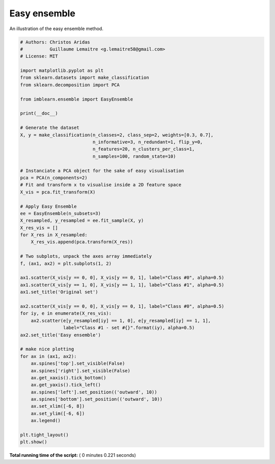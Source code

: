 

.. _sphx_glr_auto_examples_ensemble_plot_easy_ensemble.py:


=============
Easy ensemble
=============

An illustration of the easy ensemble method.





.. image:: /auto_examples/ensemble/images/sphx_glr_plot_easy_ensemble_001.png
    :align: center





.. code-block:: python


    # Authors: Christos Aridas
    #          Guillaume Lemaitre <g.lemaitre58@gmail.com>
    # License: MIT

    import matplotlib.pyplot as plt
    from sklearn.datasets import make_classification
    from sklearn.decomposition import PCA

    from imblearn.ensemble import EasyEnsemble

    print(__doc__)

    # Generate the dataset
    X, y = make_classification(n_classes=2, class_sep=2, weights=[0.3, 0.7],
                               n_informative=3, n_redundant=1, flip_y=0,
                               n_features=20, n_clusters_per_class=1,
                               n_samples=100, random_state=10)

    # Instanciate a PCA object for the sake of easy visualisation
    pca = PCA(n_components=2)
    # Fit and transform x to visualise inside a 2D feature space
    X_vis = pca.fit_transform(X)

    # Apply Easy Ensemble
    ee = EasyEnsemble(n_subsets=3)
    X_resampled, y_resampled = ee.fit_sample(X, y)
    X_res_vis = []
    for X_res in X_resampled:
        X_res_vis.append(pca.transform(X_res))

    # Two subplots, unpack the axes array immediately
    f, (ax1, ax2) = plt.subplots(1, 2)

    ax1.scatter(X_vis[y == 0, 0], X_vis[y == 0, 1], label="Class #0", alpha=0.5)
    ax1.scatter(X_vis[y == 1, 0], X_vis[y == 1, 1], label="Class #1", alpha=0.5)
    ax1.set_title('Original set')

    ax2.scatter(X_vis[y == 0, 0], X_vis[y == 0, 1], label="Class #0", alpha=0.5)
    for iy, e in enumerate(X_res_vis):
        ax2.scatter(e[y_resampled[iy] == 1, 0], e[y_resampled[iy] == 1, 1],
                    label="Class #1 - set #{}".format(iy), alpha=0.5)
    ax2.set_title('Easy ensemble')

    # make nice plotting
    for ax in (ax1, ax2):
        ax.spines['top'].set_visible(False)
        ax.spines['right'].set_visible(False)
        ax.get_xaxis().tick_bottom()
        ax.get_yaxis().tick_left()
        ax.spines['left'].set_position(('outward', 10))
        ax.spines['bottom'].set_position(('outward', 10))
        ax.set_xlim([-6, 8])
        ax.set_ylim([-6, 6])
        ax.legend()

    plt.tight_layout()
    plt.show()

**Total running time of the script:** ( 0 minutes  0.221 seconds)



.. only :: html

 .. container:: sphx-glr-footer


  .. container:: sphx-glr-download

     :download:`Download Python source code: plot_easy_ensemble.py <plot_easy_ensemble.py>`



  .. container:: sphx-glr-download

     :download:`Download Jupyter notebook: plot_easy_ensemble.ipynb <plot_easy_ensemble.ipynb>`


.. only:: html

 .. rst-class:: sphx-glr-signature

    `Gallery generated by Sphinx-Gallery <https://sphinx-gallery.readthedocs.io>`_
